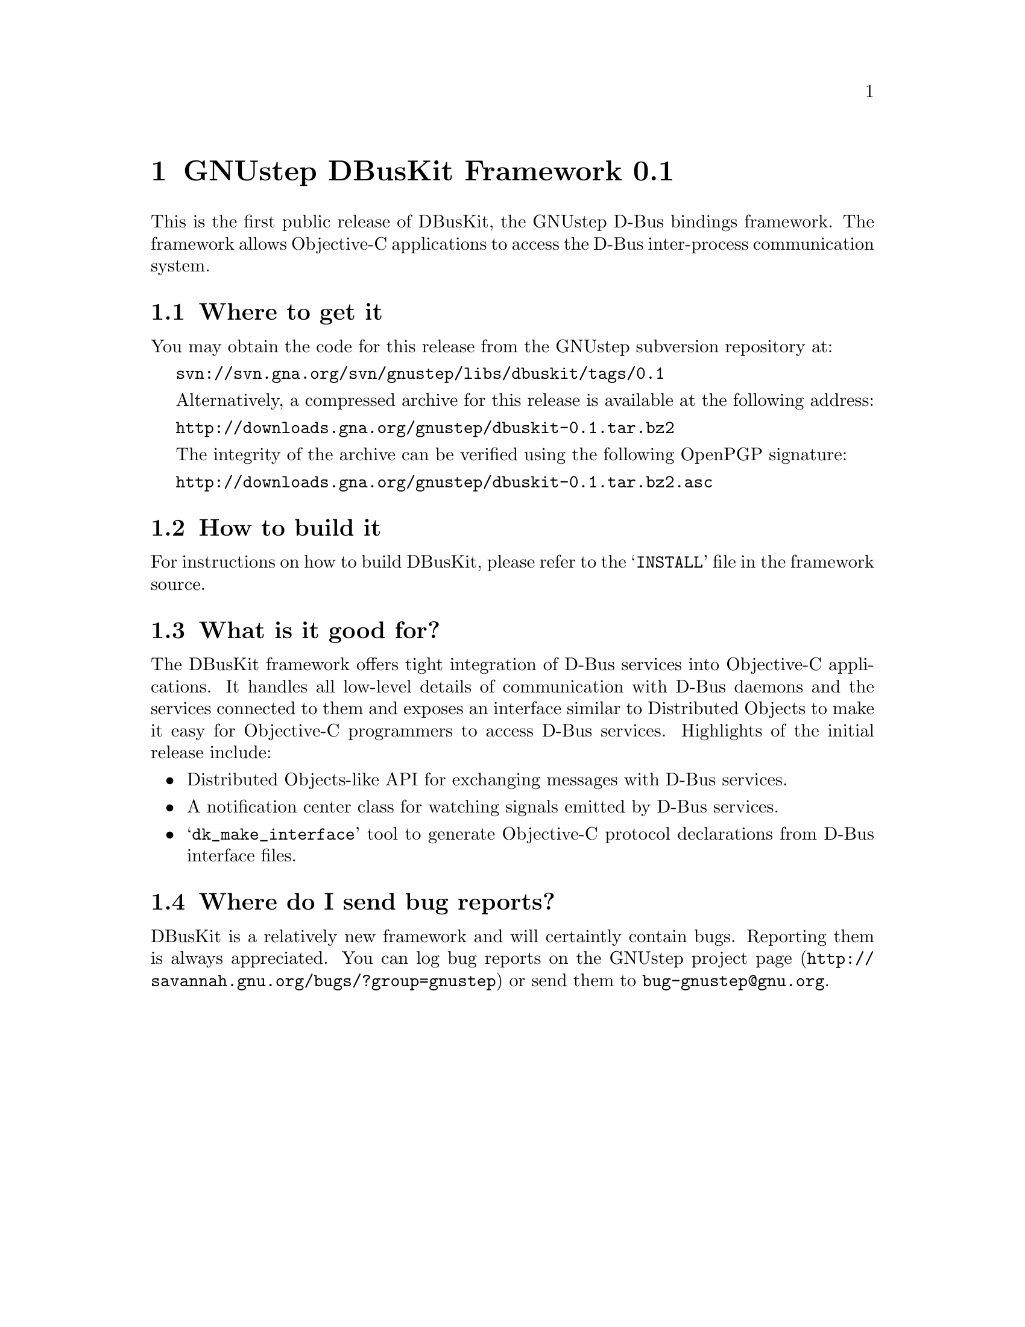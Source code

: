 @chapter GNUstep DBusKit Framework 0.1

This is the first public release of DBusKit, the GNUstep D-Bus bindings
framework. The framework allows Objective-C applications to access the
D-Bus inter-process communication system.

@section Where to get it
You may obtain the code for this release from the GNUstep subversion
repository at:

@url{svn://svn.gna.org/svn/gnustep/libs/dbuskit/tags/0.1}

Alternatively, a compressed archive for this release is available at the
following address:

@url{http://downloads.gna.org/gnustep/dbuskit-0.1.tar.bz2}

The integrity of the archive can be verified using the following
OpenPGP signature:

@url{http://downloads.gna.org/gnustep/dbuskit-0.1.tar.bz2.asc}

@section How to build it
For instructions on how to build DBusKit, please refer to the
@samp{INSTALL} file in the framework source.

@section What is it good for?
The DBusKit framework offers tight integration of D-Bus services into
Objective-C applications. It handles all low-level details of
communication with D-Bus daemons and the services connected to them and
exposes an interface similar to Distributed Objects to make it easy for
Objective-C programmers to access D-Bus services. Highlights of the
initial release include:

@itemize @bullet
@item Distributed Objects-like API for exchanging messages with D-Bus
services.
@item A notification center class for watching signals emitted by D-Bus
services.
@item @samp{dk_make_interface} tool to generate Objective-C protocol
declarations from D-Bus interface files.
@end itemize

@section Where do I send bug reports?

DBusKit is a relatively new framework and will certaintly contain bugs.
Reporting them is always appreciated. You can log bug reports on the
@uref{http://savannah.gnu.org/bugs/?group=gnustep,GNUstep project page}
or send them to @email{bug-gnustep@@gnu.org}.


@ifinfo
Copyright @copyright{} 2011 Free Software Foundation

Copying and distribution of this file, with or without modification,
are permitted in any medium without royalty provided the copyright
notice and this notice are preserved.
@end ifinfo

